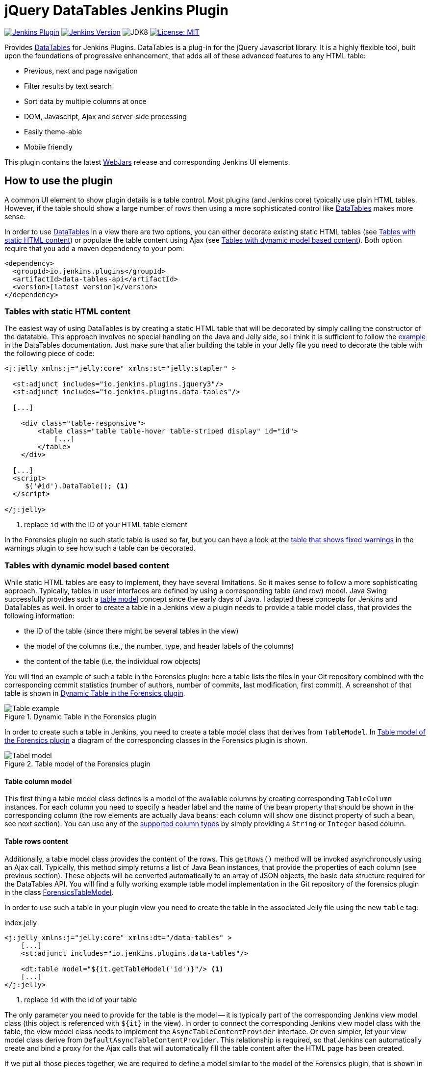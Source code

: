 :tip-caption: :bulb:
:imagesdir: etc/images

= jQuery DataTables Jenkins Plugin

image:https://img.shields.io/jenkins/plugin/v/data-tables-api.svg?label=latest%20version[Jenkins Plugin, link={https://plugins.jenkins.io/data-tables-api}]
image:https://img.shields.io/badge/Jenkins-2.138.4-green.svg?label=min.%20Jenkins[Jenkins Version, link={https://jenkins.io/download/lts}]
image:https://img.shields.io/badge/jdk-8-yellow.svg?label=min.%20JDK[JDK8]
image:https://img.shields.io/badge/license-MIT-yellow.svg[License: MIT, link={https://opensource.org/licenses/MIT}]

Provides https://datatables.net[DataTables] for Jenkins Plugins.
DataTables is a plug-in for the jQuery Javascript library. It is a highly flexible tool, built upon the foundations
of progressive enhancement, that adds all of these advanced features to any HTML table:

** Previous, next and page navigation
** Filter results by text search
** Sort data by multiple columns at once
** DOM, Javascript, Ajax and server-side processing
** Easily theme-able
** Mobile friendly

This plugin contains the latest https://www.webjars.org[WebJars] release and corresponding Jenkins UI elements.

== How to use the plugin

A common UI element to show plugin details is a table control. Most plugins (and Jenkins core) typically use
plain HTML tables. However, if the table should show a large number of rows then using a more sophisticated control
like  https://datatables.net[DataTables] makes more sense.

In order to use https://datatables.net[DataTables] in a view there are two options, you can either decorate existing
static HTML tables (see <<tables-static>>) or populate the table content using Ajax (see <<tables-dynamic>>). Both
option require that you add a maven dependency to your pom:

[source,xml]
----
<dependency>
  <groupId>io.jenkins.plugins</groupId>
  <artifactId>data-tables-api</artifactId>
  <version>[latest version]</version>
</dependency>
----

[#tables-static]
=== Tables with static HTML content

The easiest way of using DataTables is by creating a static HTML table that will be decorated by simply calling the
constructor of the datatable. This approach involves no special handling on the Java and Jelly side, so I think it is
sufficient to follow the https://datatables.net/examples/basic_init/zero_configuration.html[example] in the DataTables
documentation. Just make sure that after building the table in your Jelly file you need to decorate the table
with the following piece of code:

[source,xml]
----
<j:jelly xmlns:j="jelly:core" xmlns:st="jelly:stapler" >

  <st:adjunct includes="io.jenkins.plugins.jquery3"/>
  <st:adjunct includes="io.jenkins.plugins.data-tables"/>

  [...]

    <div class="table-responsive">
        <table class="table table-hover table-striped display" id="id">
            [...]
        </table>
    </div>

  [...]
  <script>
     $('#id').DataTable(); <1>
  </script>

</j:jelly>
----
<1> replace `id` with the ID of your HTML table element

In the Forensics plugin no such static table is used so far, but you can have a look at the
https://github.com/jenkinsci/warnings-ng-plugin/blob/master/src/main/resources/io/jenkins/plugins/analysis/core/model/FixedWarningsDetail/index.jelly[table that shows fixed warnings]
in the warnings plugin to see how such a table can be decorated.

[#tables-dynamic]
=== Tables with dynamic model based content

While static HTML tables are easy to implement, they have several limitations. So it makes sense to follow a more
sophisticating approach. Typically, tables in user interfaces are defined by using a corresponding table (and row) model.
Java Swing successfully provides such a
https://docs.oracle.com/javase/tutorial/uiswing/components/table.html[table model] concept since the early days of Java.
I adapted these concepts for Jenkins and DataTables as well. In order to create a table in a Jenkins view a plugin
needs to provide a table model class, that provides the following information:

- the ID of the table (since there might be several tables in the view)
- the model of the columns (i.e., the number, type, and header labels of the columns)
- the content of the table (i.e. the individual row objects)

You will find an example of such a table in the Forensics plugin: here a table lists
the files in your Git repository combined with the corresponding commit statistics (number of authors,
number of commits, last modification, first commit). A screenshot of that table is shown in <<img-table>>.

.Dynamic Table in the Forensics plugin
[#img-table]
image::table.png[Table example]

In order to create such a table in Jenkins, you need to create a table model class that derives from `TableModel`.
In <<forensics-table-model>> a diagram of the corresponding classes in the Forensics plugin is shown.

[#forensics-table-model]
.Table model of the Forensics plugin
image::table-model.png[Tabel model]

==== Table column model

This first thing a table model class defines is a model of the available columns by creating corresponding
 `TableColumn` instances. For each column you need to specify a header label and the name of the bean property that
should be shown in the corresponding column (the row elements are actually Java beans: each column will
show one distinct property of such a bean, see next section). You can
use any of the https://datatables.net/reference/option/columns.type[supported column types] by simply providing a
`String` or `Integer` based column.

==== Table rows content

Additionally, a table model class provides the content of the rows. This `getRows()` method
will be invoked asynchronously using an Ajax call. Typically, this method simply returns a list of Java Bean instances,
that provide the properties of each column (see previous section). These objects will be converted automatically
to an array of JSON objects, the basic data structure required for the DataTables API.
You will find a fully working example table model
implementation in the Git repository of the forensics plugin in the class
https://github.com/jenkinsci/forensics-api-plugin/blob/plugin-util/src/main/java/io/jenkins/plugins/forensics/miner/ForensicsTableModel.java[ForensicsTableModel].

In order to use such a table in your plugin view you need to create the table in the associated
Jelly file using the new `table` tag:

[source,xml]
.index.jelly
----
<j:jelly xmlns:j="jelly:core" xmlns:dt="/data-tables" >
    [...]
    <st:adjunct includes="io.jenkins.plugins.data-tables"/>

    <dt:table model="${it.getTableModel('id')}"/> <1>
    [...]
</j:jelly>
----
<1> replace `id` with the id of your table

The only parameter you need to provide for the table is the model -- it is typically part of the corresponding
Jenkins view model class (this object is referenced with `+${it}+` in the view).
In order to connect the corresponding Jenkins view model class with the table, the view model class needs to
implement the `AsyncTableContentProvider` interface. Or even simpler, let your view model class derive from
`DefaultAsyncTableContentProvider`. This relationship is required, so that Jenkins can automatically create
and bind a proxy for the Ajax calls that will automatically fill the table content after the HTML page has been created.

If we put all those pieces together, we are required to define a model similar to the model of the Forensics plugin,
that is shown in <<jenkins-view-model>>.

[#jenkins-view-model]
.Jenkins reporter design - high level view of the model for reporter plugins
image::forensics-view-model.png[Forensics view model]

As already described in <<jenkins-reporter-model>> the plugin needs to attach a `BuildAction` to each build. The
Forensics plugin attaches a `ForensicBuildAction` to the build. This action stores a `RepositoryStatistics` instance,
that contains the repository results for a given build. This action delegates all Stapler requests to a new
https://stapler.kohsuke.org/apidocs/org/kohsuke/stapler/StaplerProxy.html[Stapler proxy instance] so we can keep the
action clean of user interface code. This `ForensicsViewModel` class then acts as view model that provides the server
side model for the corresponding Jelly view given by the file `index.jelly`.

While this approach looks quite complex at a first view, you will see that the actual implementation part
is quite small. Most of the boilerplate code is already provided by the base classes and you need to implement
only a few methods. Using this concept also provides some additional features, that are part of the DataTables plugin:

- Ordering of columns is persisted automatically in the browser local storage.
- Paging size is persisted automatically in the browser local storage.
- The Ajax calls are actually invoked only if a table will become visible. So if you have
several tables hidden in tabs then the content will be loaded on demand only, reducing the amount of data
to be transferred.
- There is an option available to provide an additional details row that can be expanded with a + symbol,
see https://github.com/jenkinsci/warnings-ng-plugin/blob/master/doc/images/details.png[warnings plugin table] for details.

You can find several examples of Jenkins views that use jQuery in the
https://github.com/jenkinsci/warnings-ng-plugin[Warnings Next Generation plugin]
and in the https://github.com/jenkinsci/warnings-ng-plugin[Forensics plugin].

image:https://ci.jenkins.io/job/Plugins/job/data-tables-api-plugin/job/master/badge/icon[Jenkins, link={https://ci.jenkins.io/job/Plugins/job/data-tables-api-plugin/job/master/}]
image:https://github.com/jenkinsci/data-tables-api-plugin/workflows/CI%20on%20all%20platforms/badge.svg?branch=master[GitHub Actions, link={https://github.com/jenkinsci/data-tables-api-plugin/actions}]
image:https://img.shields.io/github/issues-pr/jenkinsci/data-tables-api-plugin.svg[GitHub pull requests, link={https://github.com/jenkinsci/data-tables-api-plugin/pulls}]
